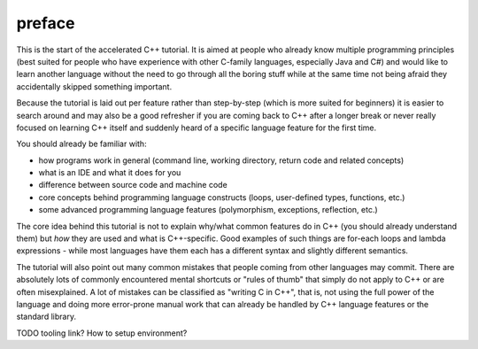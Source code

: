 .. title: 00 - preface
.. slug: 00_preface
.. description: start of the accelerated C++ tutorial
.. author: Xeverous

preface
#######

This is the start of the accelerated C++ tutorial. It is aimed at people who already know multiple programming principles (best suited for people who have experience with other C-family languages, especially Java and C#) and would like to learn another language without the need to go through all the boring stuff while at the same time not being afraid they accidentally skipped something important.

Because the tutorial is laid out per feature rather than step-by-step (which is more suited for beginners) it is easier to search around and may also be a good refresher if you are coming back to C++ after a longer break or never really focused on learning C++ itself and suddenly heard of a specific language feature for the first time.

You should already be familiar with:

- how programs work in general (command line, working directory, return code and related concepts)
- what is an IDE and what it does for you
- difference between source code and machine code
- core concepts behind programming language constructs (loops, user-defined types, functions, etc.)
- some advanced programming language features (polymorphism, exceptions, reflection, etc.)

The core idea behind this tutorial is not to explain why/what common features do in C++ (you should already understand them) but *how* they are used and what is C++-specific. Good examples of such things are for-each loops and lambda expressions - while most languages have them each has a different syntax and slightly different semantics.

The tutorial will also point out many common mistakes that people coming from other languages may commit. There are absolutely lots of commonly encountered mental shortcuts or "rules of thumb" that simply do not apply to C++ or are often misexplained. A lot of mistakes can be classified as "writing C in C++", that is, not using the full power of the language and doing more error-prone manual work that can already be handled by C++ language features or the standard library.

TODO tooling link? How to setup environment?
